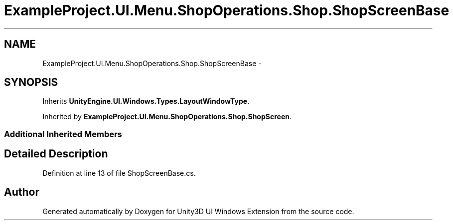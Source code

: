 .TH "ExampleProject.UI.Menu.ShopOperations.Shop.ShopScreenBase" 3 "Fri Apr 3 2015" "Version version 0.8a" "Unity3D UI Windows Extension" \" -*- nroff -*-
.ad l
.nh
.SH NAME
ExampleProject.UI.Menu.ShopOperations.Shop.ShopScreenBase \- 
.SH SYNOPSIS
.br
.PP
.PP
Inherits \fBUnityEngine\&.UI\&.Windows\&.Types\&.LayoutWindowType\fP\&.
.PP
Inherited by \fBExampleProject\&.UI\&.Menu\&.ShopOperations\&.Shop\&.ShopScreen\fP\&.
.SS "Additional Inherited Members"
.SH "Detailed Description"
.PP 
Definition at line 13 of file ShopScreenBase\&.cs\&.

.SH "Author"
.PP 
Generated automatically by Doxygen for Unity3D UI Windows Extension from the source code\&.
